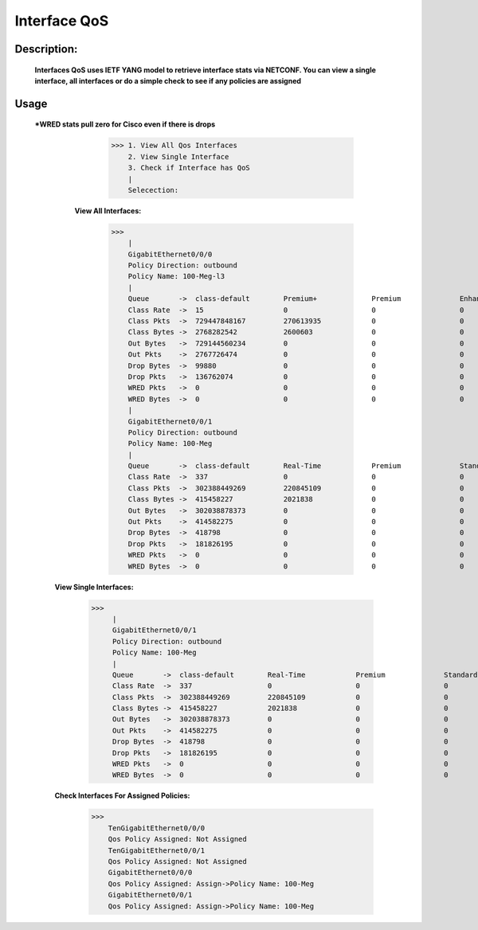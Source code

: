 Interface QoS
-------------

Description:
============

  **Interfaces QoS uses IETF YANG model to retrieve interface stats via NETCONF. You can view a single interface, all interfaces or do a simple check to see if any policies are assigned**
  
Usage
========
 ***WRED stats pull zero for Cisco even if there is drops**
          >>> 1. View All Qos Interfaces
              2. View Single Interface
              3. Check if Interface has QoS
              |
              Selecection: 
                           
    **View All Interfaces:** 
  
          >>> 
              |
              GigabitEthernet0/0/0
              Policy Direction: outbound
              Policy Name: 100-Meg-l3
              |
              Queue       ->  class-default        Premium+             Premium              Enhanced+            Enhanced             Default-Class        class-default       
              Class Rate  ->  15                   0                    0                    0                    0                    46                   0                   
              Class Pkts  ->  729447848167         270613935            0                    0                    227966               682983465477         46193540789         
              Class Bytes ->  2768282542           2600603              0                    0                    2781                 2734652966           31026192            
              Out Bytes   ->  729144560234         0                    0                    0                    0                    0                    729144560234        
              Out Pkts    ->  2767726474           0                    0                    0                    0                    0                    2767726474          
              Drop Bytes  ->  99880                0                    0                    0                    0                    0                    99880               
              Drop Pkts   ->  136762074            0                    0                    0                    0                    0                    136762074           
              WRED Pkts   ->  0                    0                    0                    0                    0                    0                    0                   
              WRED Bytes  ->  0                    0                    0                    0                    0                    0                    0                   
              |
              GigabitEthernet0/0/1
              Policy Direction: outbound
              Policy Name: 100-Meg
              |
              Queue       ->  class-default        Real-Time            Premium              Standard             Best-Effort          class-default       
              Class Rate  ->  337                  0                    0                    0                    337                  0                   
              Class Pkts  ->  302388449269         220845109            0                    0                    276006844295         26160759865         
              Class Bytes ->  415458227            2021838              0                    0                    395732303            17704086            
              Out Bytes   ->  302038878373         0                    0                    0                    0                    302038878373        
              Out Pkts    ->  414582275            0                    0                    0                    0                    414582275           
              Drop Bytes  ->  418798               0                    0                    0                    0                    418798              
              Drop Pkts   ->  181826195            0                    0                    0                    0                    181826195           
              WRED Pkts   ->  0                    0                    0                    0                    0                    0                   
              WRED Bytes  ->  0                    0                    0                    0                    0                    0  
              
  **View Single Interfaces:**
  
           >>>  
                |
                GigabitEthernet0/0/1
                Policy Direction: outbound
                Policy Name: 100-Meg
                |
                Queue       ->  class-default        Real-Time            Premium              Standard             Best-Effort          class-default       
                Class Rate  ->  337                  0                    0                    0                    337                  0                   
                Class Pkts  ->  302388449269         220845109            0                    0                    276006844295         26160759865         
                Class Bytes ->  415458227            2021838              0                    0                    395732303            17704086            
                Out Bytes   ->  302038878373         0                    0                    0                    0                    302038878373        
                Out Pkts    ->  414582275            0                    0                    0                    0                    414582275           
                Drop Bytes  ->  418798               0                    0                    0                    0                    418798              
                Drop Pkts   ->  181826195            0                    0                    0                    0                    181826195           
                WRED Pkts   ->  0                    0                    0                    0                    0                    0                   
                WRED Bytes  ->  0                    0                    0                    0                    0                    0  

  **Check Interfaces For Assigned Policies:**

        >>> 
            TenGigabitEthernet0/0/0
            Qos Policy Assigned: Not Assigned
            TenGigabitEthernet0/0/1
            Qos Policy Assigned: Not Assigned
            GigabitEthernet0/0/0
            Qos Policy Assigned: Assign->Policy Name: 100-Meg
            GigabitEthernet0/0/1
            Qos Policy Assigned: Assign->Policy Name: 100-Meg
